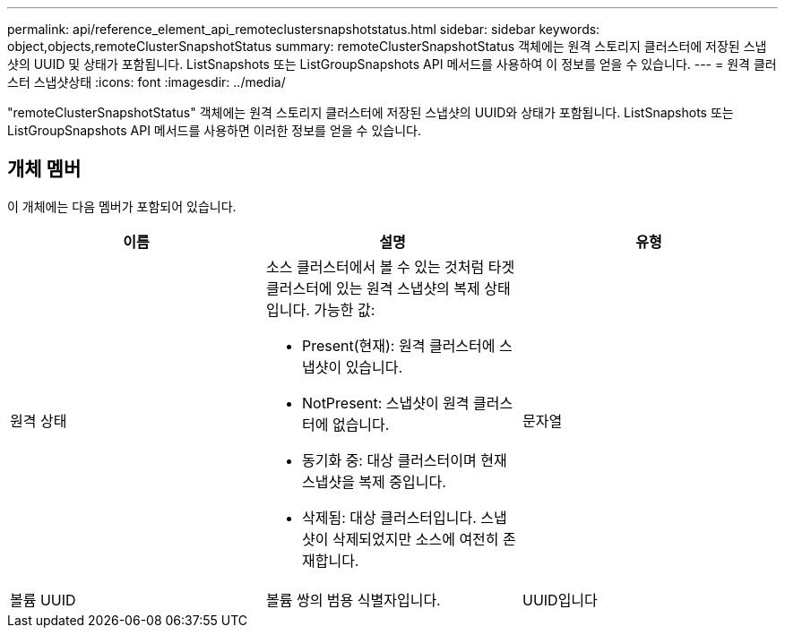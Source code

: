 ---
permalink: api/reference_element_api_remoteclustersnapshotstatus.html 
sidebar: sidebar 
keywords: object,objects,remoteClusterSnapshotStatus 
summary: remoteClusterSnapshotStatus 객체에는 원격 스토리지 클러스터에 저장된 스냅샷의 UUID 및 상태가 포함됩니다. ListSnapshots 또는 ListGroupSnapshots API 메서드를 사용하여 이 정보를 얻을 수 있습니다. 
---
= 원격 클러스터 스냅샷상태
:icons: font
:imagesdir: ../media/


[role="lead"]
"remoteClusterSnapshotStatus" 객체에는 원격 스토리지 클러스터에 저장된 스냅샷의 UUID와 상태가 포함됩니다. ListSnapshots 또는 ListGroupSnapshots API 메서드를 사용하면 이러한 정보를 얻을 수 있습니다.



== 개체 멤버

이 개체에는 다음 멤버가 포함되어 있습니다.

|===
| 이름 | 설명 | 유형 


 a| 
원격 상태
 a| 
소스 클러스터에서 볼 수 있는 것처럼 타겟 클러스터에 있는 원격 스냅샷의 복제 상태입니다. 가능한 값:

* Present(현재): 원격 클러스터에 스냅샷이 있습니다.
* NotPresent: 스냅샷이 원격 클러스터에 없습니다.
* 동기화 중: 대상 클러스터이며 현재 스냅샷을 복제 중입니다.
* 삭제됨: 대상 클러스터입니다. 스냅샷이 삭제되었지만 소스에 여전히 존재합니다.

 a| 
문자열



 a| 
볼륨 UUID
 a| 
볼륨 쌍의 범용 식별자입니다.
 a| 
UUID입니다

|===